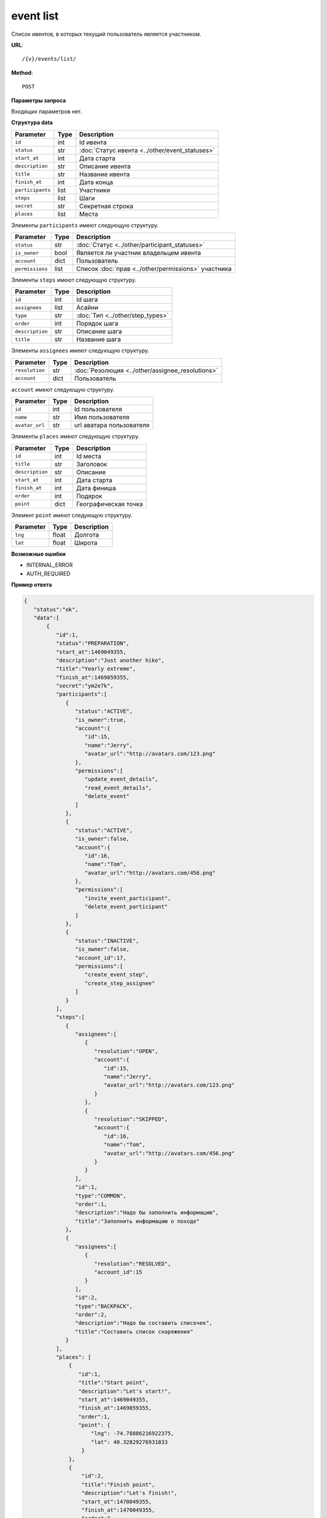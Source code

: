 event list
==========

Список ивентов, в которых текущий пользователь является участником.

**URL**::

    /{v}/events/list/

**Method**::

    POST

**Параметры запроса**

Входящих параметров нет.

**Структура data**

======================  ====  ==============================================
Parameter               Type  Description
======================  ====  ==============================================
``id``                  int   Id ивента
``status``              str   :doc:`Статус ивента <../other/event_statuses>`
``start_at``            int   Дата старта
``description``         str   Описание ивента
``title``               str   Название ивента
``finish_at``           int   Дата конца
``participants``        list  Участники
``steps``               list  Шаги
``secret``              str   Секретная строка
``places``              list  Места
======================  ====  ==============================================

Элементы ``participants`` имеют следующую структуру.

===============  ====  =======================================================
Parameter        Type  Description
===============  ====  =======================================================
``status``       str   :doc:`Статус <../other/participant_statuses>`
``is_owner``     bool  Является ли участник владельцем ивента
``account``      dict  Пользователь
``permissions``  list  Список :doc:`прав <../other/permissions>` участника
===============  ====  =======================================================

Элементы ``steps`` имеют следующую структуру.

===============  ====  ================================
Parameter        Type  Description
===============  ====  ================================
``id``           int   Id шага
``assignees``    list  Асайни
``type``         str   :doc:`Тип <../other/step_types>`
``order``        int   Порядок шага
``description``  str   Описание шага
``title``        str   Название шага
===============  ====  ================================

Элементы ``assignees`` имеют следующую структуру.

==============  ====  ================================================
Parameter       Type  Description
==============  ====  ================================================
``resolution``  str   :doc:`Резолюция <../other/assignee_resolutions>`
``account``     dict  Пользователь
==============  ====  ================================================

``account`` имеют следующую структуру.

==============  ====  ========================
Parameter       Type  Description
==============  ====  ========================
``id``          int   Id пользователя
``name``        str   Имя пользователя
``avatar_url``  str   url аватара пользователя
==============  ====  ========================

Элементы ``places`` имеют следующую структуру.

===============  ====  ================================
Parameter        Type  Description
===============  ====  ================================
``id``           int   Id места
``title``        str   Заголовок
``description``  str   Описание
``start_at``     int   Дата старта
``finish_at``    int   Дата финиша
``order``        int   Подярок
``point``        dict  Географическая точка
===============  ====  ================================

Элемент ``point`` имеют следующую структуру.

===============  =====  ================================
Parameter        Type   Description
===============  =====  ================================
``lng``          float  Долгота
``lat``        	 float  Широта
===============  =====  ================================

**Возможные ошибки**

* INTERNAL_ERROR
* AUTH_REQUIRED

**Пример ответа**

.. code-block:: javascript

    {
       "status":"ok",
       "data":[
           {
              "id":1,
              "status":"PREPARATION",
              "start_at":1469049355,
              "description":"Just another hike",
              "title":"Yearly extreme",
              "finish_at":1469059355,
              "secret":"ym2e7k",
              "participants":[
                 {
                    "status":"ACTIVE",
                    "is_owner":true,
                    "account":{
                       "id":15,
                       "name":"Jerry",
                       "avatar_url":"http://avatars.com/123.png"
                    },
                    "permissions":[
                       "update_event_details",
                       "read_event_details",
                       "delete_event"
                    ]
                 },
                 {
                    "status":"ACTIVE",
                    "is_owner":false,
                    "account":{
                       "id":16,
                       "name":"Tom",
                       "avatar_url":"http://avatars.com/456.png"
                    },
                    "permissions":[
                       "invite_event_participant",
                       "delete_event_participant"
                    ]
                 },
                 {
                    "status":"INACTIVE",
                    "is_owner":false,
                    "account_id":17,
                    "permissions":[
                       "create_event_step",
                       "create_step_assignee"
                    ]
                 }
              ],
              "steps":[
                 {
                    "assignees":[
                       {
                          "resolution":"OPEN",
                          "account":{
                             "id":15,
                             "name":"Jerry",
                             "avatar_url":"http://avatars.com/123.png"
                          }
                       },
                       {
                          "resolution":"SKIPPED",
                          "account":{
                             "id":16,
                             "name":"Tom",
                             "avatar_url":"http://avatars.com/456.png"
                          }
                       }
                    ],
                    "id":1,
                    "type":"COMMON",
                    "order":1,
                    "description":"Надо бы заполнить информацию",
                    "title":"Заполнить информацию о походе"
                 },
                 {
                    "assignees":[
                       {
                          "resolution":"RESOLVED",
                          "account_id":15
                       }
                    ],
                    "id":2,
                    "type":"BACKPACK",
                    "order":2,
                    "description":"Надо бы составить списочек",
                    "title":"Составить список снаряжения"
                 }
              ],
              "places": [
                  {
                     "id":1,
                     "title":"Start point",
                     "description":"Let's start!",
                     "start_at":1469049355,
                     "finish_at":1469059355,
                     "order":1,
                     "point": {
                         "lng": -74.78886216922375,
                         "lat": 40.32829276931833
                      }
                  },
                  {
                      "id":2,
                      "title":"Finish point",
                      "description":"Let's finish!",
                      "start_at":1470049355,
                      "finish_at":1470049355,
                      "order":2,
                      "point": {
                          "lng": -75.78886216922375,
                          "lat": 41.32829276931833
                      }
                  }
              ]
            }
       ]
    }